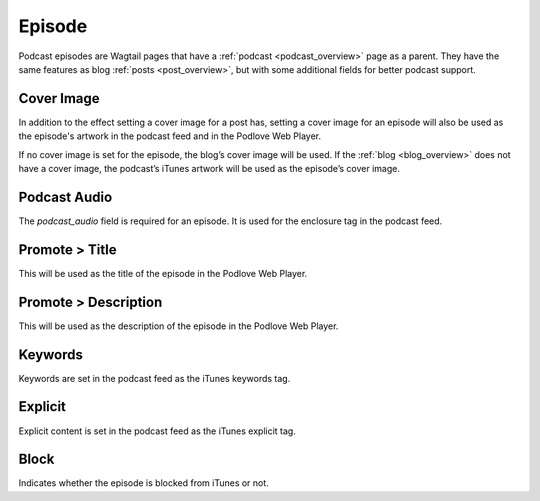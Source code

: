 *******
Episode
*******

Podcast episodes are Wagtail pages that have a :ref:`podcast <podcast_overview>`
page as a parent. They have the same features as blog :ref:`posts <post_overview>`,
but with some additional fields for better podcast support.

Cover Image
===========

In addition to the effect setting a cover image for a post has, setting a
cover image for an episode will also be used as the episode's artwork in the
podcast feed and in the Podlove Web Player.

If no cover image is set for the episode, the blog’s cover image will be used.
If the :ref:`blog <blog_overview>` does not have a cover image, the podcast’s
iTunes artwork will be used as the episode’s cover image.

Podcast Audio
=============

The `podcast_audio` field is required for an episode. It is used for the
enclosure tag in the podcast feed.

Promote > Title
===============

This will be used as the title of the episode in the Podlove Web Player.

Promote > Description
=====================

This will be used as the description of the episode in the Podlove Web Player.

Keywords
========

Keywords are set in the podcast feed as the iTunes keywords tag.

Explicit
========

Explicit content is set in the podcast feed as the iTunes explicit tag.

Block
=====

Indicates whether the episode is blocked from iTunes or not.
